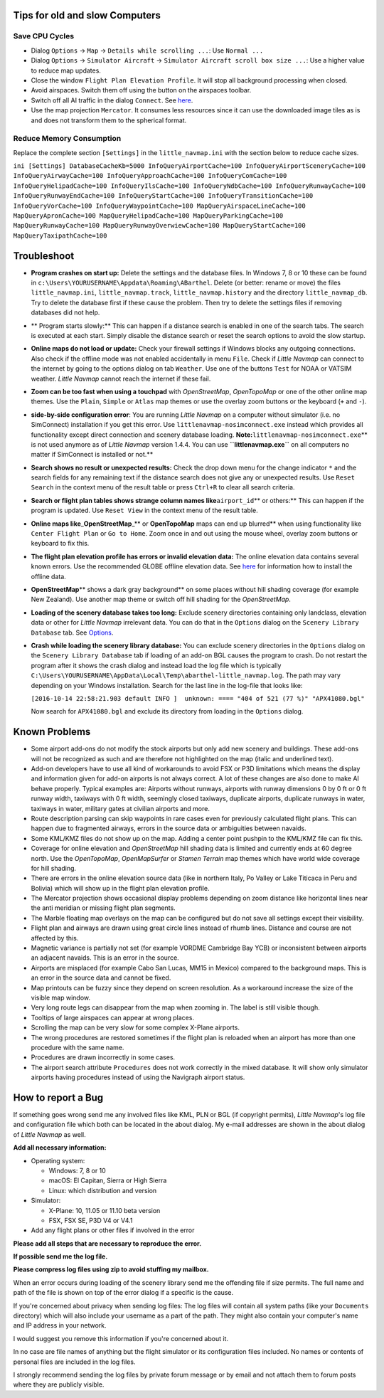 .. _tips-for-old-and-slow:

Tips for old and slow Computers
-------------------------------

.. _save-cycles:

Save CPU Cycles
~~~~~~~~~~~~~~~

-  Dialog ``Options`` -> ``Map`` -> ``Details while scrolling ...``: Use
   ``Normal ...``
-  Dialog ``Options`` -> ``Simulator Aircraft`` ->
   ``Simulator Aircraft scroll box size ...``: Use a higher value to
   reduce map updates.
-  Close the window ``Flight Plan Elevation Profile``. It will stop all
   background processing when closed.
-  Avoid airspaces. Switch them off using the |Show Airspaces| button on
   the airspaces toolbar.
-  Switch off all AI traffic in the dialog ``Connect``. See
   `here <CONNECT.html#options>`__.
-  Use the map projection ``Mercator``. It consumes less resources since
   it can use the downloaded image tiles as is and does not transform
   them to the spherical format.

.. _save-memory:

Reduce Memory Consumption
~~~~~~~~~~~~~~~~~~~~~~~~~

Replace the complete section ``[Settings]`` in the ``little_navmap.ini``
with the section below to reduce cache sizes.

``ini [Settings] DatabaseCacheKb=5000 InfoQueryAirportCache=100 InfoQueryAirportSceneryCache=100 InfoQueryAirwayCache=100 InfoQueryApproachCache=100 InfoQueryComCache=100 InfoQueryHelipadCache=100 InfoQueryIlsCache=100 InfoQueryNdbCache=100 InfoQueryRunwayCache=100 InfoQueryRunwayEndCache=100 InfoQueryStartCache=100 InfoQueryTransitionCache=100 InfoQueryVorCache=100 InfoQueryWaypointCache=100 MapQueryAirspaceLineCache=100 MapQueryApronCache=100 MapQueryHelipadCache=100 MapQueryParkingCache=100 MapQueryRunwayCache=100 MapQueryRunwayOverwiewCache=100 MapQueryStartCache=100 MapQueryTaxipathCache=100``

Troubleshoot
------------

-  **Program crashes on start up:** Delete the settings and the database
   files. In Windows 7, 8 or 10 these can be found in
   ``c:\Users\YOURUSERNAME\Appdata\Roaming\ABarthel``. Delete (or
   better: rename or move) the files ``little_navmap.ini``,
   ``little_navmap.track``, ``little_navmap.history`` and the directory
   ``little_navmap_db``. Try to delete the database first if these cause
   the problem. Then try to delete the settings files if removing
   databases did not help.
-  \*\* Program starts slowly:*\* This can happen if a distance search
   is enabled in one of the search tabs. The search is executed at each
   start. Simply disable the distance search or reset the search options
   to avoid the slow startup.
-  **Online maps do not load or update:** Check your firewall settings
   if Windows blocks any outgoing connections. Also check if the offline
   mode was not enabled accidentally in menu ``File``. Check if *Little
   Navmap* can connect to the internet by going to the options dialog on
   tab ``Weather``. Use one of the buttons ``Test`` for NOAA or VATSIM
   weather. *Little Navmap* cannot reach the internet if these fail.
-  **Zoom can be too fast when using a touchpad** with *OpenStreetMap*,
   *OpenTopoMap* or one of the other online map themes. Use the
   ``Plain``, ``Simple`` or ``Atlas`` map themes or use the overlay zoom
   buttons or the keyboard (``+`` and ``-``).
-  **side-by-side configuration error**: You are running *Little Navmap*
   on a computer without simulator (i.e. no SimConnect) installation if
   you get this error. Use ``littlenavmap-nosimconnect.exe`` instead
   which provides all functionality except direct connection and scenery
   database loading. **Note:**\ ``littlenavmap-nosimconnect.exe``\ \*\*
   is not used anymore as of *Little Navmap* version 1.4.4. You can use
   **``littlenavmap.exe``** on all computers no matter if SimConnect is
   installed or not.*\*
-  **Search shows no result or unexpected results:** Check the drop down
   menu for the change indicator ``*`` and the search fields for any
   remaining text if the distance search does not give any or unexpected
   results. Use ``Reset Search`` in the context menu of the result table
   or press ``Ctrl+R`` to clear all search criteria.
-  **Search or flight plan tables shows strange column names
   like**\ ``airport_id``\ \*\* or others:*\* This can happen if the
   program is updated. Use ``Reset View`` in the context menu of the
   result table.
-  **Online maps like**\ \_\ **OpenStreetMap**\ \_*\* or **OpenTopoMap**
   maps can end up blurred*\* when using functionality like
   ``Center Flight Plan`` or ``Go to Home``. Zoom once in and out using
   the mouse wheel, overlay zoom buttons or keyboard to fix this.
-  **The flight plan elevation profile has errors or invalid elevation
   data:** The online elevation data contains several known errors. Use
   the recommended GLOBE offline elevation data. See
   `here <OPTIONS.html#cache-elevation>`__ for information how to install
   the offline data.
-  **OpenStreetMap**\ \*\* shows a dark gray background*\* on some
   places without hill shading coverage (for example New Zealand). Use
   another map theme or switch off hill shading for the *OpenStreetMap*.
-  **Loading of the scenery database takes too long:** Exclude scenery
   directories containing only landclass, elevation data or other for
   *Little Navmap* irrelevant data. You can do that in the ``Options``
   dialog on the ``Scenery Library Database`` tab. See
   `Options <OPTIONS.html#scenery-library-database_exclude>`__.
-  **Crash while loading the scenery library database:** You can exclude
   scenery directories in the ``Options`` dialog on the
   ``Scenery Library Database`` tab if loading of an add-on BGL causes
   the program to crash. Do not restart the program after it shows the
   crash dialog and instead load the log file which is typically
   ``C:\Users\YOURUSERNAME\AppData\Local\Temp\abarthel-little_navmap.log``.
   The path may vary depending on your Windows installation. Search for
   the last line in the log-file that looks like:

   ``[2016-10-14 22:58:21.903 default INFO ]  unknown: ==== "404 of 521 (77 %)" "APX41080.bgl"``

   Now search for ``APX41080.bgl`` and exclude its directory from
   loading in the ``Options`` dialog.

Known Problems
--------------

-  Some airport add-ons do not modify the stock airports but only add
   new scenery and buildings. These add-ons will not be recognized as
   such and are therefore not highlighted on the map (italic and
   underlined text).
-  Add-on developers have to use all kind of workarounds to avoid FSX or
   P3D limitations which means the display and information given for
   add-on airports is not always correct. A lot of these changes are
   also done to make AI behave properly. Typical examples are: Airports
   without runways, airports with runway dimensions 0 by 0 ft or 0 ft
   runway width, taxiways with 0 ft width, seemingly closed taxiways,
   duplicate airports, duplicate runways in water, taxiways in water,
   military gates at civilian airports and more.
-  Route description parsing can skip waypoints in rare cases even for
   previously calculated flight plans. This can happen due to fragmented
   airways, errors in the source data or ambiguities between navaids.
-  Some KML/KMZ files do not show up on the map. Adding a center point
   pushpin to the KML/KMZ file can fix this.
-  Coverage for online elevation and *OpenStreetMap* hill shading data
   is limited and currently ends at 60 degree north. Use the
   *OpenTopoMap*, *OpenMapSurfer* or *Stamen Terrain* map themes which
   have world wide coverage for hill shading.
-  There are errors in the online elevation source data (like in
   northern Italy, Po Valley or Lake Titicaca in Peru and Bolivia) which
   will show up in the flight plan elevation profile.
-  The Mercator projection shows occasional display problems depending
   on zoom distance like horizontal lines near the anti meridian or
   missing flight plan segments.
-  The Marble floating map overlays on the map can be configured but do
   not save all settings except their visibility.
-  Flight plan and airways are drawn using great circle lines instead of
   rhumb lines. Distance and course are not affected by this.
-  Magnetic variance is partially not set (for example VORDME Cambridge
   Bay YCB) or inconsistent between airports an adjacent navaids. This
   is an error in the source.
-  Airports are misplaced (for example Cabo San Lucas, MM15 in Mexico)
   compared to the background maps. This is an error in the source data
   and cannot be fixed.
-  Map printouts can be fuzzy since they depend on screen resolution. As
   a workaround increase the size of the visible map window.
-  Very long route legs can disappear from the map when zooming in. The
   label is still visible though.
-  Tooltips of large airspaces can appear at wrong places.
-  Scrolling the map can be very slow for some complex X-Plane airports.
-  The wrong procedures are restored sometimes if the flight plan is
   reloaded when an airport has more than one procedure with the same
   name.
-  Procedures are drawn incorrectly in some cases.
-  The airport search attribute ``Procedures`` does not work correctly
   in the mixed database. It will show only simulator airports having
   procedures instead of using the Navigraph airport status.

How to report a Bug
-------------------

If something goes wrong send me any involved files like KML, PLN or BGL
(if copyright permits), *Little Navmap*'s log file and configuration
file which both can be located in the about dialog. My e-mail addresses
are shown in the about dialog of *Little Navmap* as well.

**Add all necessary information:**

-  Operating system:

   -  Windows: 7, 8 or 10
   -  macOS: El Capitan, Sierra or High Sierra
   -  Linux: which distribution and version

-  Simulator:

   -  X-Plane: 10, 11.05 or 11.10 beta version
   -  FSX, FSX SE, P3D V4 or V4.1

-  Add any flight plans or other files if involved in the error

**Please add all steps that are necessary to reproduce the error.**

**If possible send me the log file.**

**Please compress log files using zip to avoid stuffing my mailbox.**

When an error occurs during loading of the scenery library send me the
offending file if size permits. The full name and path of the file is
shown on top of the error dialog if a specific is the cause.

If you're concerned about privacy when sending log files: The log files
will contain all system paths (like your ``Documents`` directory) which
will also include your username as a part of the path. They might also
contain your computer's name and IP address in your network.

I would suggest you remove this information if you're concerned about
it.

In no case are file names of anything but the flight simulator or its
configuration files included. No names or contents of personal files are
included in the log files.

I strongly recommend sending the log files by private forum message or
by email and not attach them to forum posts where they are publicly
visible.

.. |Show Airspaces| image:: ../images/icon_airspace.png

